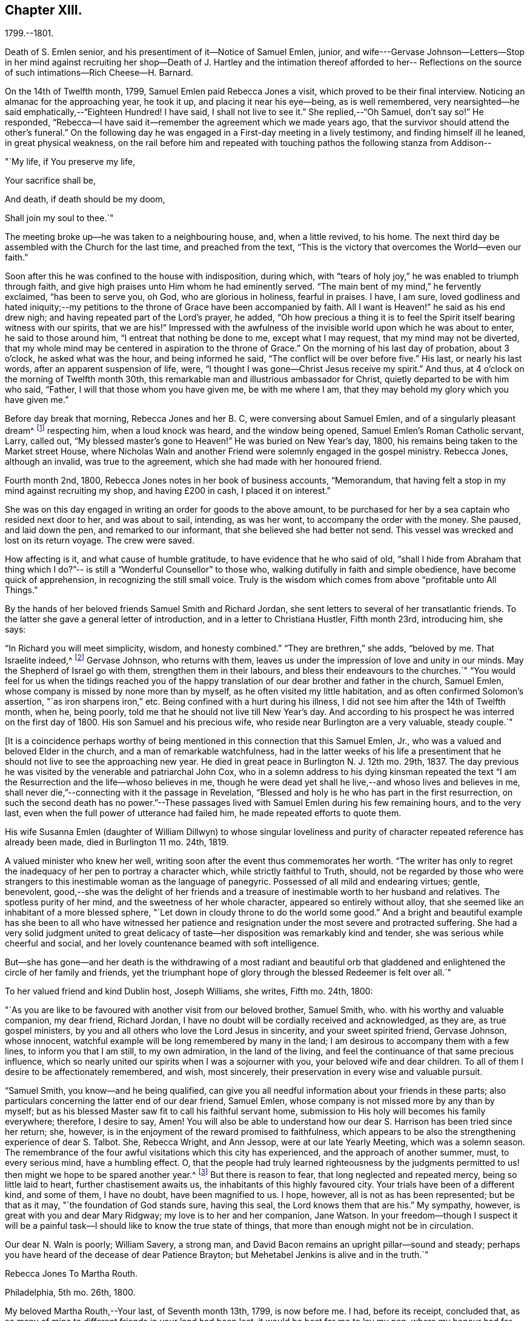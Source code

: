 == Chapter XIII.

1799.--1801.

Death of S. Emlen senior, and his presentiment of it--Notice of Samuel Emlen, junior,
and wife---Gervase Johnson--Letters--Stop in her mind against recruiting her
shop--Death of J. Hartley and the intimation thereof afforded to her--
Reflections on the source of such intimations--Rich Cheese--H. Barnard.

On the 14th of Twelfth month, 1799, Samuel Emlen paid Rebecca Jones a visit,
which proved to be their final interview.
Noticing an almanac for the approaching year, he took it up,
and placing it near his eye--being, as is well remembered,
very nearsighted--he said emphatically,--"`Eighteen Hundred!
I have said, I shall not live to see it.`"
She replied,--"`Oh Samuel, don`'t say so!`"
He responded, "`Rebecca--I have said it--remember the agreement which we made years ago,
that the survivor should attend the other`'s funeral.`"
On the following day he was engaged in a First-day meeting in a lively testimony,
and finding himself ill he leaned, in great physical weakness,
on the rail before him and repeated with touching
pathos the following stanza from Addison--

"`My life, if You preserve my life,

Your sacrifice shall be,

And death, if death should be my doom,

Shall join my soul to thee.`"

The meeting broke up--he was taken to a neighbouring house, and, when a little revived,
to his home.
The next third day be assembled with the Church for the last time,
and preached from the text,
"`This is the victory that overcomes the World--even our faith.`"

Soon after this he was confined to the house with indisposition, during which,
with "`tears of holy joy,`" he was enabled to triumph through faith,
and give high praises unto Him whom he had eminently served.
"`The main bent of my mind,`" he fervently exclaimed, "`has been to serve you, oh God,
who are glorious in holiness, fearful in praises.
I have, I am sure,
loved godliness and hated iniquity;--my petitions to
the throne of Grace have been accompanied by faith.
All I want is Heaven!`" he said as his end drew nigh;
and having repeated part of the Lord`'s prayer, he added,
"`Oh how precious a thing it is to feel the
Spirit itself bearing witness with our spirits,
that we are his!`"
Impressed with the awfulness of the invisible world upon which he was about to enter,
he said to those around him, "`I entreat that nothing be done to me,
except what I may request, that my mind may not be diverted,
that my whole mind may be centered in aspiration to the throne of Grace.`"
On the morning of his last day of probation, about 3 o`'clock,
he asked what was the hour, and being informed he said,
"`The conflict will be over before five.`"
His last, or nearly his last words, after an apparent suspension of life, were,
"`I thought I was gone--Christ Jesus receive my spirit.`"
And thus, at 4 o`'clock on the morning of Twelfth month 30th,
this remarkable man and illustrious ambassador for Christ,
quietly departed to be with him who said, "`Father,
I will that those whom you have given me, be with me where I am,
that they may behold my glory which you have given me.`"

Before day break that morning, Rebecca Jones and her B. C,
were conversing about Samuel Emlen, and of a singularly pleasant dream^
footnote:[This dream may, without attaching importance to it, interest the reader.
Rebecca Jones`'s young companion, in the illusion of slumber,
thought herself on Market street wharf,
and under the necessity of going to a ship which lay in the channel,
and to which there was no access but by a plank which was tossed about by the waves.
As she clung to the plank, expecting to be washed off and lost, she saw Samuel Emlen,
Senior, coming, clothed in white flowing robes,
with an indescribably beautiful and illustrious appearance.
Passing by her, he stepped lightly along on the water to another ship,
which was under full sail, going down the stream--he ascended the side,
and the ship was immediately out of sight, and she was left struggling.
With this she awoke,
and the messenger arrived while this dream was
the subject of conversation with Rebecca Jones,
both of them being impressed with the belief that he was gone.
As nearly as could be ascertained,
the dream and the decease of Samuel Emlen were simultaneous.]
respecting him, when a loud knock was heard, and the window being opened,
Samuel Emlen`'s Roman Catholic servant, Larry, called out,
"`My blessed master`'s gone to Heaven!`"
He was buried on New Year`'s day, 1800,
his remains being taken to the Market street House,
where Nicholas Waln and another Friend were solemnly engaged in the gospel ministry.
Rebecca Jones, although an invalid, was true to the agreement,
which she had made with her honoured friend.

Fourth month 2nd, 1800, Rebecca Jones notes in her book of business accounts,
"`Memorandum, that having felt a stop in my mind against recruiting my shop,
and having £200 in cash, I placed it on interest.`"

She was on this day engaged in writing an order for goods to the above amount,
to be purchased for her by a sea captain who resided next door to her,
and was about to sail, intending, as was her wont, to accompany the order with the money.
She paused, and laid down the pen, and remarked to our informant,
that she believed she had better not send.
This vessel was wrecked and lost on its return voyage.
The crew were saved.

How affecting is it, and what cause of humble gratitude,
to have evidence that he who said of old,
"`shall I hide from Abraham that thing which I do?`"--
is still a "`Wonderful Counsellor`" to those who,
walking dutifully in faith and simple obedience, have become quick of apprehension,
in recognizing the still small voice.
Truly is the wisdom which comes from above "`profitable unto All Things.`"

By the hands of her beloved friends Samuel Smith and Richard Jordan,
she sent letters to several of her transatlantic friends.
To the latter she gave a general letter of introduction,
and in a letter to Christiana Hustler, Fifth month 23rd, introducing him, she says:

"`In Richard you will meet simplicity, wisdom, and honesty combined.`"
"`They are brethren,`" she adds, "`beloved by me.
That Israelite indeed,^
footnote:[Among the trials which this "`Israelite
indeed`" passed through in this country,
there was one which must have deeply wounded his paternal sensibility.
He had a son, who had emigrated to America, and taken up his residence in Philadelphia.
Some time previous to the arrival of the father,
this son went with some other young men to the Schuylkill, in the vicinity of the city,
to bathe.
Soon after entering into the water and before be had advanced many yards from the shore,
he was seized with the cramp and sank.
All the efforts of his companions, to save him, proved unavailing,
and several days elapsed before the body was recovered.
The father, ignorant of these circumstances,
came to this city expecting to meet this long absent son: and,
if my recollection is to be relied on,
he went to the place of his residence immediately upon landing.
There, instead of embracing the object of his paternal affection,
he met with the sorrowful tidings of his sudden removal--Editor of Friends`' Review.]
Gervase Johnson, who returns with them,
leaves us under the impression of love and unity in our minds.
May the Shepherd of Israel go with them, strengthen them in their labours,
and bless their endeavours to the churches.`"
"`You would feel for us when the tidings reached you of the
happy translation of our dear brother and father in the church,
Samuel Emlen, whose company is missed by none more than by myself,
as he often visited my little habitation, and as often confirmed Solomon`'s assertion,
"`as iron sharpens iron,`" etc.
Being confined with a hurt during his illness,
I did not see him after the 14th of Twelfth month, when he, being poorly,
told me that he should not live till New Year`'s day.
And according to his prospect he was interred on the first day of 1800.
His son Samuel and his precious wife, who reside near Burlington are a very valuable,
steady couple.`"

+++[+++It is a coincidence perhaps worthy of being mentioned
in this connection that this Samuel Emlen,
Jr., who was a valued and beloved Elder in the church,
and a man of remarkable watchfulness,
had in the latter weeks of his life a presentiment that
he should not live to see the approaching new year.
He died in great peace in Burlington N. J. 12th mo.
29th, 1837.
The day previous he was visited by the venerable and patriarchal John Cox,
who in a solemn address to his dying kinsman repeated the text
"`I am the Resurrection and the life--whoso believes in me,
though he were dead yet shall he live,--and whoso lives and believes in me,
shall never die,`"--connecting with it the passage in Revelation,
"`Blessed and holy is he who has part in the first resurrection,
on such the second death has no power.`"--These passages lived
with Samuel Emlen during his few remaining hours,
and to the very last, even when the full power of utterance had failed him,
he made repeated efforts to quote them.

His wife Susanna Emlen (daughter of William Dillwyn) to whose singular
loveliness and purity of character repeated reference has already been made,
died in Burlington 11 mo.
24th, 1819.

A valued minister who knew her well,
writing soon after the event thus commemorates her worth.
"`The writer has only to regret the inadequacy of her pen to portray a character which,
while strictly faithful to Truth, should,
not be regarded by those who were strangers to this
inestimable woman as the language of panegyric.
Possessed of all mild and endearing virtues; gentle, benevolent,
good,--she was the delight of her friends and a treasure of
inestimable worth to her husband and relatives.
The spotless purity of her mind, and the sweetness of her whole character,
appeared so entirely without alloy,
that she seemed like an inhabitant of a more blessed sphere,
"`Let down in cloudy throne to do the world some good.`"
And a bright and beautiful example has she been to all who have witnessed
her patience and resignation under the most severe and protracted suffering.
She had a very solid judgment united to great delicacy of
taste--her disposition was remarkably kind and tender,
she was serious while cheerful and social,
and her lovely countenance beamed with soft intelligence.

But--she has gone--and her death is the withdrawing of a most radiant and beautiful
orb that gladdened and enlightened the circle of her family and friends,
yet the triumphant hope of glory through the blessed Redeemer is felt over all.`"

To her valued friend and kind Dublin host, Joseph Williams, she writes, Fifth mo.
24th, 1800:

"`As you are like to be favoured with another visit from our beloved brother,
Samuel Smith, who.
with his worthy and valuable companion, my dear friend, Richard Jordan,
I have no doubt will be cordially received and acknowledged, as they are,
as true gospel ministers, by you and all others who love the Lord Jesus in sincerity,
and your sweet spirited friend, Gervase Johnson, whose innocent,
watchful example will be long remembered by many in the land;
I am desirous to accompany them with a few lines, to inform you that I am still,
to my own admiration, in the land of the living,
and feel the continuance of that same precious influence,
which so nearly united our spirits when I was a sojourner with you,
your beloved wife and dear children.
To all of them I desire to be affectionately remembered, and wish, most sincerely,
their preservation in every wise and valuable pursuit.

"`Samuel Smith, you know--and he being qualified,
can give you all needful information about your friends in these parts;
also particulars concerning the latter end of our dear friend, Samuel Emlen,
whose company is not missed more by any than by myself;
but as his blessed Master saw fit to call his faithful servant home,
submission to His holy will becomes his family everywhere; therefore, I desire to say,
Amen!
You will also be able to understand how our dear
S+++.+++ Harrison has been tried since her return;
she, however, is in the enjoyment of the reward promised to faithfulness,
which appears to be also the strengthening experience of dear S. Talbot.
She, Rebecca Wright, and Ann Jessop, were at our late Yearly Meeting,
which was a solemn season.
The remembrance of the four awful visitations which this city has experienced,
and the approach of another summer, must, to every serious mind, have a humbling effect.
O,
that the people had truly learned righteousness by the judgments
permitted to us! then might we hope to be spared another year.^
footnote:[ It may be interesting to some of our
readers to be informed that the yellow fever,
to which Rebecca Jones so frequently and feelingly alludes,
and which made such awful ravages in this city in the years 1793, '97, '98, and '99,
visited it again, to a considerable extent, in 1803.
From that time to the present, though isolated cases have occurred,
it has not assumed an epidemic character.
It can be no disavowal of our dependence on Divine protection, to remark,
that as far as natural causes have contributed to this exemption from epidemic disease,
the introduction of good water, in abundance, from the river Schuylkill,
must be considered as one of the most efficient.
Besides contributing to the cleanliness of the city,
it has greatly diminished the consumption of fermented liquors;
and experience has sufficiently proved that alcoholic drinks, of every description,
render the human body more susceptible of disease,
and more insensible to the action of medicine,
than it is when such liquids are totally avoided.
Total abstinence has been found one of the best preventatives of cholera.
So true it is, that whatever contributes to good morals, is, in general,
promotive also of health.
The blessing of Providence always rests on the course that is right.
--Editor Friends`' Review.]
But there is reason to fear, that long neglected and repeated mercy,
being so little laid to heart, further chastisement awaits us,
the inhabitants of this highly favoured city.
Your trials have been of a different kind, and some of them, I have no doubt,
have been magnified to us.
I hope, however, all is not as has been represented; but be that as it may,
"`the foundation of God stands sure, having this seal,
the Lord knows them that are his.`"
My sympathy, however, is great with you and dear Mary Ridgway;
my love is to her and her companion, Jane Watson.
In your freedom--though I suspect it will be a painful
task--I should like to know the true state of things,
that more than enough might not be in circulation.

Our dear N. Waln is poorly; William Savery, a strong man,
and David Bacon remains an upright pillar--sound and steady;
perhaps you have heard of the decease of dear Patience Brayton;
but Mehetabel Jenkins is alive and in the truth.`"

Rebecca Jones To Martha Routh.

Philadelphia, 5th mo.
26th, 1800.

My beloved Martha Routh,--Your last, of Seventh month 13th, 1799, is now before me.
I had, before its receipt, concluded that,
as so many of mine to different friends in your land had been lost,
it would be best for me to lay my pen, where my honour had for some time been, namely,
in the dust.
But now, our mutual dear friend, Samuel Smith, with Richard Jordan,
being about to embark on a gospel errand to Ireland, and some parts of your nation,
feeling a fresh salutation flow towards you, I am disposed to make the present attempt.

I need not say much about Samuel Emlen`'s close, which was in great sweetness and peace,
as dear S. Smith can give you intelligence of this or other circumstances.
Suffice it therefore to know, that our young ministers are, many of them,
growing in strength and beauty, particularly Sarah Cresson, H. Fisher, H. L. Fisher,
and Rebecca Archer.
Our Jacob Lindley is to declare his intentions of
marriage next Fourth day with our Ruth Anna Rutter.
A like report we have of dear Rebecca Young.
May they all be favoured with the conducting hand of best wisdom.

I suppose your annual solemnity is near a close.
My mind has been so much with you, that I do hope it has been a festive time,
even if the cup of suffering has also been handed.
Ours was truly so.
We had the company and large services of several strangers--especially Nathan Hunt,
Ann Jessop, Daniel Haviland, and Daniel Dean, besides Richard Jordan, etc.
Your dear R. Wright was here, and seemed of her better sort.

We are in full expectation that our absent brother, Thomas Scattergood,
will be at liberty, after your yearly Meeting, to return, and, if I am in the body,
I shall rejoice at seeing him.

I somehow was not capable of feeling sorrow,
in hearing of the happy translation of M. Haworth;
so many are the dangers that beset us poor creatures on every hand,
that I have learned to adopt in sincerity,
on every such removal from this militant state,
this exclamation--"`Blessed are the dead,`" etc.
We have affecting accounts from your sister kingdom.
We have enough everywhere to convince us of the necessity of taking
heed lest we fall,`" so that I sometimes tremble on my own account.
My old friend, Hannah Cathrall, is in an innocent childlike state of mind,
but so lame in her feet, from a paralytic affection,
that it is with difficulty she gets from one room to another.
Have me, dear Martha, in remembrance for good, for I have many infirmities,
both of flesh and spirit, to struggle with,
and I need the prayers of my friends more than ever.
Do sometimes let me hear from you,
and all about my dear friends in England--a spot pleasant to my thoughts;
yet the good land, which is not very far off, being sometimes so animatingly in view,
my soul is enabled to look beyond the things which are seen, and to crave that the Lord,
in his infinite mercy, may, at the last, conduct my poor soul thereinto,
even in the lowest station.
Farewell, my endeared sister, for so you are to your poor

Rebecca Jones

[.asterism]
'''

Rebecca Jones To Martha Routh.

Philadelphia, 11th mo.
6th, 1800.

My dear Friend,--Your tender greeting of Seventh month last, came duly to hand;
the contents whereof awakened all that is within me capable of
feeling with you in the depth of many sorrows,
and with Friends in your land who are concerned to support those
testimonies of divine origin which were given to our forefathers,
and are renewed to us in the present day.
Yours and other similar accounts respecting the
sorrowful affair which so exercised your Yearly Meeting,
explains what was before in circulation here.

What can be done, short of the Lord`'s doings,
to bring the party to see and escape the subtle work of the enemy, I know not.
I sincerely pray that she may be restored to the path of sound judgment,
and so remove the occasion of offense; or I fear the weak of the flock will be staggered,
and scattered into the wilderness thereby.
But the living Foundation will stand sure!
Happy and safe are they whose building is thereon!
Against these, we are told, "`the gates of hell shall not prevail.`"
How different are the sensations of my mind on reading your account,
and your settled opinion respecting some of the younger class among you,
whose solid deportment drew forth sympathy and encouragement from their elder sisters.
And it appears from what you say about meeting with our dear S. Smith and Richard Jordan,
M+++.+++ Stacey and Sarah Lynes, at your Quarterly Meeting,
that it was similar to what the apostle experienced at Ami Forim, when he "`thanked God,
and took courage.`"
I remember to have seen Sarah Lynes at Clerkenwell school, and that my landlord,
Joseph Gurney Bevan,
told me he "`did believe she would make something clever if she lived.`"
I don`'t wonder at your solicitude for her preservation.
My spirit unites with yours therein, that she may be kept by the power of God,
by the armour of Righteousness on the right hand and on the left, from every snare,
and in every hour of trial and temptation that may assail her.
I was pleased to find that she had so steady and valuable a friend as M. Stacey with her.

Our choice plants, Hannah, wife of S. R. Fisher, Hannah L, daughter of Thomas Fisher,
Sally Cresson, etc., thrive and bring forth pleasant fruit, as do many more,
in city and country.
So that if you should be again divinely commissioned, and sent to visit this land,
you will have some joy, amidst many sorrows that will inevitably be your portion.

Our dear S. Harrison is able to get to meetings, and amongst her friends;
and our dear Thomas Scattergood feels near as ever to the living amongst us.
He gave us, last Second-day, being our Quarterly Meeting,
a lively but affecting account of his exercises;
after which our Meeting`'s Memorial concerning dear Samuel Emlen, was read,
and being lively and very descriptive, had a remarkable reach on the meeting,
so that we broke up in tears.
Samuel Emlen`'s daughter has been married to Dr. Physick,
of an unexceptionable character, as a man and as a physician,
yet not a member of our Society.
What shall we say to such things as these,
but that all must purchase Truth for themselves,
if they really come into the possession of it.

[.asterism]
'''

Rebecca Jones To Joseph Williams.

Philadelphia, 11th mo.
6th, 1800.

Dear friend, Joseph Williams,--Your truly welcome epistle of Eighth month last,
I have now before me, and, fully resolved to keep fast hold of my end of the chain,
as our Indians say, sit down in order to reply to your sundry intelligence;
some part of which has clothed my mind with great sadness.
The particulars as related by you, have more fully explained the matter,
which had reached us before yours came to hand.
It is rapidly spreading as from Dan to Beersheba.
I am not equal to any advice in this afflicting case;
but hope best wisdom may direct whatever is done;
and that the party may have an ear to hear "`what the spirit says unto the churches.`"
And seeing what poor, fallible creatures we are,
oh that we may watch and pray continually to be
preserved on the one true and living foundation,
"`against which the gates of hell shall not prevail.`"

I am, however, truly sorry it is become so public, fearing,
lest some of the weak of the flock may be staggered, if not wholly driven away thereby.

Your situation, before this happened, was to be lamented; and you my dear friend,
with all the faithful,
who are endeavouring to "`hold fast the profession of our
faith without wavering,`" have had a bitter cup to drink.
But may it be remembered, that greater is He that is in and with his people,
than he that is in and of the world!
By this time, I hope, some of you will have to say,
in the arrival and help of dear S. Smith and Richard Jordan,
"`God that comforts those that are cast down, comforted us by the coming of Titus.`"
My love to them, if they are yet in your land, and to dear G. Johnson;
say I look towards him in the same love by which we were united at Newport, Nantucket, etc.
He may have heard that his young companion, Ebenezer Cresson,
died suddenly not long since, in consequence of a hurt on his foot,
which brought on a lock-jaw, and took him away in his innocence.

Dear Samuel Emlen`'s company and services are greatly missed,
but he had finished his work, and is, I doubt not, translated to a better inheritance.
A sweet memorial of him was read at our late Quarterly Meeting,
and a still sweeter one lives in many of our hearts.
At the same meeting, dear Thomas Scattergood gave us an account of his trials,
sufferings, and baptisms, which was very affecting to the meeting in general.
We rejoice in his release from the field of service,
and that he is evidently alive in Truth.
Phebe Speakman also looks fine and easy in spirit.
Oh, what a mercy, that the poor servants are so preserved through what is allotted them,
and favoured to return with sheaves of peace!

We of this city have abundant cause to be humbly thankful to the Father of mercies,
in that he has been pleased to spare us this year a visitation from that dire disease,
the yellow fever, yet it has prevailed at Baltimore, Norfolk, and Providence.

We have several promising young ministers in this city.
My prayer for them is, that the Lord keep them humble, little, and low.

I wish my love handed to your dear wife, etc.
Ah, what changes, divisions, and multiplications in families,
have taken place in a few years! and what
remains to pass through is wisely hidden from us.
I think this scrawl will convince you, that I am old, and almost worn out,
for all you pleasantly say about old maidens.

As to my present circumstances take the following.
I live in a neat dwelling in Brook`'s Court, near North meeting; keep a little shop;
have a precious child in my B. C. +++[+++Bernice Chattin]. I
can walk about better than for several years past;
have a tolerable share of health; am favoured with the company of my dear friends,
and what is still more to be prized,
feel my heart at times lifted up in gratitude and thankfulness to the Author of all good,
for his innumerable favours and mercies vouchsafed in an abundant manner, to me,
a poor unworthy creature.

Let us pray for one another, that we may be kept steadfast and immovable unto the end,
and finally obtain an admission into that city, "`none of whose inhabitants can say,
I am sick!`"

I am, dear Joseph, with love unfeigned, your sister in the unchangeable Truth,

Rebecca Jones

The scepticism which prevailed in Ireland occasioned her much concern; the more so,
as it ensnared some, of whom she had hoped better things.
"`I have learned,`" she notes, Tenth month 3rd,
"`that Truth has so far prevailed over Error, and light over darkness,
that opposition to its known principles is on the decline.
This must inevitably be the case, because,
'`the Lamb and his followers will have the victory.`'`"

Under the same date, she says,

"`I have a letter from Richard Jordan, written after the last Yearly Meeting in London.
He appeared to be low and lonely, having in prospect a visit to the continent, and,
as yet, no companion.
I hope he is by this time favoured with a yoke-fellow,
and have no doubt but his blessed Master will supply all his needs.
He is a near and dear brother in the Gospel.`"

On the 11th of Ninth month, 1801, died her kind and faithful friend James Hartley.
Early one evening, during his illness,
Rebecca Jones sent to him by a neighbour a sympathetic message.
While sitting at her supper, at 9 o`'clock that night,
she laid down her knife and fork and sat with great solemnity,
which feeling was shared by her companion, our informant.
After a little while, she said, "`The conflict is over, James is gone.`"
About an hour afterwards the same neighbour called,
with information that he had deceased precisely
at the time of Rebecca Jones`'s impression.

Whatever may be thought of intimations thus afforded to individuals
at the moment when a near friend is disrobed of mortality,
the fact of such, and of kindred phenomena, is placed, by reiterated occurrence,
entirely beyond dispute, at least to those who believe the testimony.
There are those among our readers who can refer
to cases within their own personal knowledge.
Several instances of this spiritual communion will be found in these memoirs,
and more might have been inserted.
We think it expedient to place on record well authenticated cases of the kind,
not to encourage superstition, but as an aid to the believer,
in furnishing evidence that the Divine Spirit does at times
communicate to the human mind a knowledge of things which
could not be perceived by the natural faculties.
We see no reason for seeking to refer these spiritual
phenomena to any other source than "`the testimony of Jesus,
which is the Spirit of Prophecy.`"

To Christiana Hustler she writes, Third month 12th:
"`It was like marrow to my bones to hear, by a late letter from Henry Tuke,
that you are '`strong in the best life.`' It must be a great
comfort that your dear children are settled so near to you,
and that precious Sarah is continued a prop to your declining years.
Salute each of them and theirs for me,
and convey to them my fervent desire that they may become valiant for the cause of Truth,
through an unreserved obedience to all its dictates,
in smaller as well as in greater matters; seeing that the work of Righteousness is Peace,
and the effects thereof quietness and assurance forever!
Your approaching Yearly Meeting will be interesting--
one subject in particular painfully so.
May best counsel be waited for and obtained!
Dear Richard Jordan, being left to serve alone in Ireland, calls forth my tender sympathy.
My love to him and to Samuel Smith, Charity Cook, M. Swett, David Sands,
Elizabeth Coggeshall, and George and Sarah Dillwyn.
Tell S. Smith his wife is accompanying John
Parrish in a family visit to our North Meeting.

"`It is probable that some of our friends may clear out at your approaching solemnity,
whose return will be pleasant to their friends here.
May their peace be sealed sure.
Dear Thomas Scattergood is a precious addition to our meeting.
Our dear Sarah Harrison often mentions you with heartfelt affection,
and in a late conversation we were both so revived,
that we concluded that if by going 100 miles we could gain an interview with you,
we should not hesitate an hour about the undertaking.
We are as nearly united in gospel fellowship as ever.`"

Referring in this letter to the approaching Yearly Meeting of Philadelphia, she says:
"`I suppose you will look sometimes towards us, as I shall towards you,
if continued in mutability.
And this being one of the blessed privileges
enjoyed by the children of the heavenly kingdom,
let us prize it, be comforted in it, and give to our great and holy Head,
who presides over his own church every where, the glory which is now and forever his due.

"`My Bernice,`" she adds,
"`continues an affectionate precious companion in my solitary moments,
as well as a most tender nurse under indisposition.
I number her among my comforts in the journey
through and near the end of this vale of sorrow.

"`May the Shepherd of Israel protect, defend, and save you by his own immediate power,
in every time of trial and distress,
is the present breathing desire of your sincerely affectionate friend,
old fellow traveller, and sister in the Unchangeable Truth.`"

Fifth month 4th, she received from John Lury, of Bristol,
a present of "`a very rich cheese,`" in which was a tin box,
containing twenty guineas in gold,
being the amount of a legacy left to Rebecca Jones by a deceased friend.

Philadelphia, 10th month 26th, 1801.

Dearly beloved friend,
S+++.+++ Stephenson,--I have often thought of writing to you since
your arrival in our land with your dear companion M. Jeffries,
but being in expectation of seeing you before this time in our city,
I have put the motion by until now--and having, in a dream last night, been with you,
and embraced you and M. Jeffries in the arms of
undissembled Christian and Gospel fellowship,
I have at length taken up my pen in near and dear unity,
to offer the written salutation thereof to your acceptance.
For, though by increased years since I was a sojourner in your land,
I witness an increase of bodily infirmities, which, for the last two years,
have kept me much in our city; I do, nevertheless,
rejoice in the continued qualification to bid good speed to
all the dignified servants in our heavenly Father`'s family,
and crave that the arms of their hands may indeed be
made strong through the Power of the God of Jacob.
That so, in this day of deep revolt,
and time of Satan`'s triumph over such who have been numbered
among the stars--Israel may not be given over to reproach,
nor Jerusalem become a hissing and a desolation.

I hear that you are given up to the service of visiting families--a work in which you,
dear Sarah, have had long and large experience.
May it be blessed to the visited in that city,
where dear R. Wright and myself were a few years ago engaged in like manner,
from house to house.
While sitting by my own fireside, I can accompany you mentally,
and share a part of your exercises therein, according to my small measure,
trusting that mouth and wisdom, with every requisite supply will be granted,
and the Divine name exalted, which is now and forever worthy.
You are so often enquired after by friends here,
that many seem already acquainted with you,
and believe that notwithstanding things are as they are among us,
you will find Fathers and Mothers, Brethren and Sisters, in the heavenly Relation;
unto which I know you wisely give preference.
I have no late letters from Europe, but, as I cannot hold out as usual,
in the epistolary way, I must endeavour to be content under the ancient assertion,
"`He that sows sparingly, shall reap sparingly.`"

In Gospel affection, I remain your poor, but sincerely well wishing sister,

Rebecca Jones

To Christiana Hustler and daughter, she writes Eleventh mo.
27th,--"`My faithful, dear friend Catharine Howell`'s choice daughter, Elizabeth,
about the age of S. Hustler, has several times, lately,
lifted up her voice in public meetings, and is a precious plant.
May all who have submitted to become fools for Christ`'s sake in this way,
follow his leadings faithfully, and serve him with their whole hearts,
is the fervent petition of my heart.`"

'`So shall they grow to glad parental care,

And shine as warriors in defence of Truth.`'

"`Of Hannah Barnard`'s^
footnote:[In several of the preceding letters,
allusion is made to the trials experienced by Friends, particularly in Ireland,
about this time,
but the name of Hannah Barnard has not been heretofore mentioned in connection with them,
yet there can be no reasonable doubt that she was a prominent agent
in the production of the difficulties and exercises to which Rebecca
Jones frequently alludes.
{footnote-paragraph-split}
Hannah Barnard,
who resided in the State of New York, was an acknowledged minister in our Society,
possessed of talents considerably above the ordinary level,
with a force of imagination and power of language which were
quite attractive to her youthful and inexperienced hearers.
Yet some of the more discerning and considerate class regarded her, as one,
to use a hackneyed but expressive phrase, who was carrying more sail than ballast.
When she opened to her friends at home,
her prospect of paying a religious visit to the meetings in England and Ireland,
it is understood that considerable hesitation appeared,
but she was eventually liberated by the proper meetings,
and proceeded to Europe in pursuit of her prospect.
Whether she had, previously to her embarkation,
embraced opinions incompatible with those acknowledged and maintained by the Society,
or whether she gradually fell into them while on her journey;
she at length gave such evidence of the unsoundness of her principles,
that Friends in Ireland judged it needful that
she should discontinue her ministerial labours,
and return home.
{footnote-paragraph-split}
From this
judgment she appealed to the Yearly Meeting of London,
where the subject underwent a careful examination.
Her popular and plausible eloquence had attached a party to her,
but after a patient investigation,
the Yearly Meeting bore its testimony against the doctrines which she had
espoused.
{footnote-paragraph-split}
She at length returned to her native land,
and a complaint being laid before the Monthly Meeting to which she belonged,
she was disowned.
From this judgment she appealed to the Quarterly and Yearly Meetings,
by which the testimony was confirmed.--Editor Friend`'s Review.
{footnote-paragraph-split}
Rebecca Jones received from Richard Jordan a
curious and interesting letter respecting Hannah Barnard,
which the compiler has not been able to find among her papers.
Writing in allegorical style,
so as to be intelligible only to those who knew something of the case,
he describes the arrival of a ship from America laden with contraband wares.
A few parcels he says were cautiously opened in England, but,
there being no demand for them, she set sail for Ireland, etc.
The allegory was ingeniously pursued.
W+++.+++ J. A.]
return little has been said, so that I hope she continues quietly at home.
Richard and Martha Routh are on their way to New Bedford.
My Bernice Chattin is a solid, precious companion,
and as near to me as though she were mine own daughter.
Dear Samuel Smith, William Savery, and Thomas Scattergood, are my frequent visitors,
and brethren beloved.

"`Could we but have a few hours personal interview, how pleasant would it be!
But as this cannot be, let it suffice that we often mentally visit each other,
and endeavour to live and walk in that holy fellowship,
which stands '`with the Father and with his Son,
Christ Jesus,`' in whom all the families of the earth are blessed; and let us trust that,
of his adorable mercy, we shall, when this short fight of affliction is over,
be united in his heavenly kingdom, never more to part.

"`My old companion, Hannah Cathrall, who lives about five miles off, at Frankford,
is on a visit to her friends in this city, and though very lame,
seems renewed in best life.
She spoke a few words in our meeting last Third day, and will, I verily believe,
land in peace at last.
What a mercy!`"

